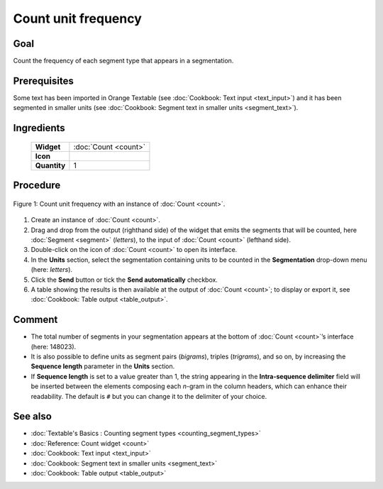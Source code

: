 Count unit frequency
========================

Goal
--------

Count the frequency of each segment type that appears in a segmentation.

Prerequisites
-----------------

Some text has been imported in Orange Textable (see :doc:`Cookbook: Text input <text_input>`)
and it has been segmented in smaller units (see :doc:`Cookbook: Segment text in smaller units <segment_text>`).

Ingredients
---------------

  ==============  =======
   **Widget**      :doc:`Count <count>`
   **Icon**        |count_icon|
   **Quantity**    1
  ==============  =======

.. |count_icon| image:: figures/Count_36.png

Procedure
-------------


.. _count_unit_frequency_fig1:

.. figure:: figures/count_unit_frequency_globally.png
   :align: center
   :alt: Count unit frequency globally with an instance of Count

   Figure 1: Count unit frequency with an instance of :doc:`Count <count>`.

1. Create an instance of :doc:`Count <count>`.

2. Drag and drop from the output (righthand side) of the widget that
   emits the segments that will be counted, here
   :doc:`Segment <segment>`
   (*letters*), to the input of :doc:`Count <count>`
   (lefthand side).

3. Double-click on the icon of
   :doc:`Count <count>`
   to open its interface.

4. In the **Units** section, select the segmentation containing units to
   be counted in the **Segmentation** drop-down menu (here: *letters*).

5. Click the **Send** button or tick the **Send automatically**
   checkbox.

6. A table showing the results is then available at the output of
   :doc:`Count <count>`;
   to display or export it, see :doc:`Cookbook: Table output <table_output>`.

Comment
-----------

-  The total number of segments in your segmentation appears at the
   bottom of
   :doc:`Count <count>`’s
   interface (here: 148023).

-  It is also possible to define units as segment pairs (*bigrams*),
   triples (*trigrams*), and so on, by increasing the **Sequence
   length** parameter in the **Units** section.

-  If **Sequence length** is set to a value greater than 1, the string
   appearing in the **Intra-sequence delimiter** field will be inserted
   between the elements composing each *n*-gram in the column headers,
   which can enhance their readability. The default is ``#`` but you can
   change it to the delimiter of your choice.

See also
------------

-  :doc:`Textable's Basics : Counting segment types <counting_segment_types>`
-  :doc:`Reference: Count widget <count>`
-  :doc:`Cookbook: Text input <text_input>`
-  :doc:`Cookbook: Segment text in smaller units <segment_text>`
-  :doc:`Cookbook: Table output <table_output>`
